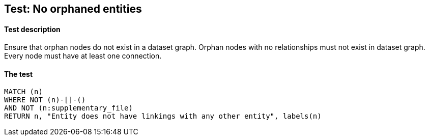 ## Test: No orphaned entities

#### Test description

Ensure that orphan nodes do not exist in a dataset graph. Orphan nodes with no relationships must not exist in dataset graph.
Every node must have at least one connection.


#### The test
[source,cypher]
----
MATCH (n)
WHERE NOT (n)-[]-()
AND NOT (n:supplementary_file)
RETURN n, "Entity does not have linkings with any other entity", labels(n)
----
